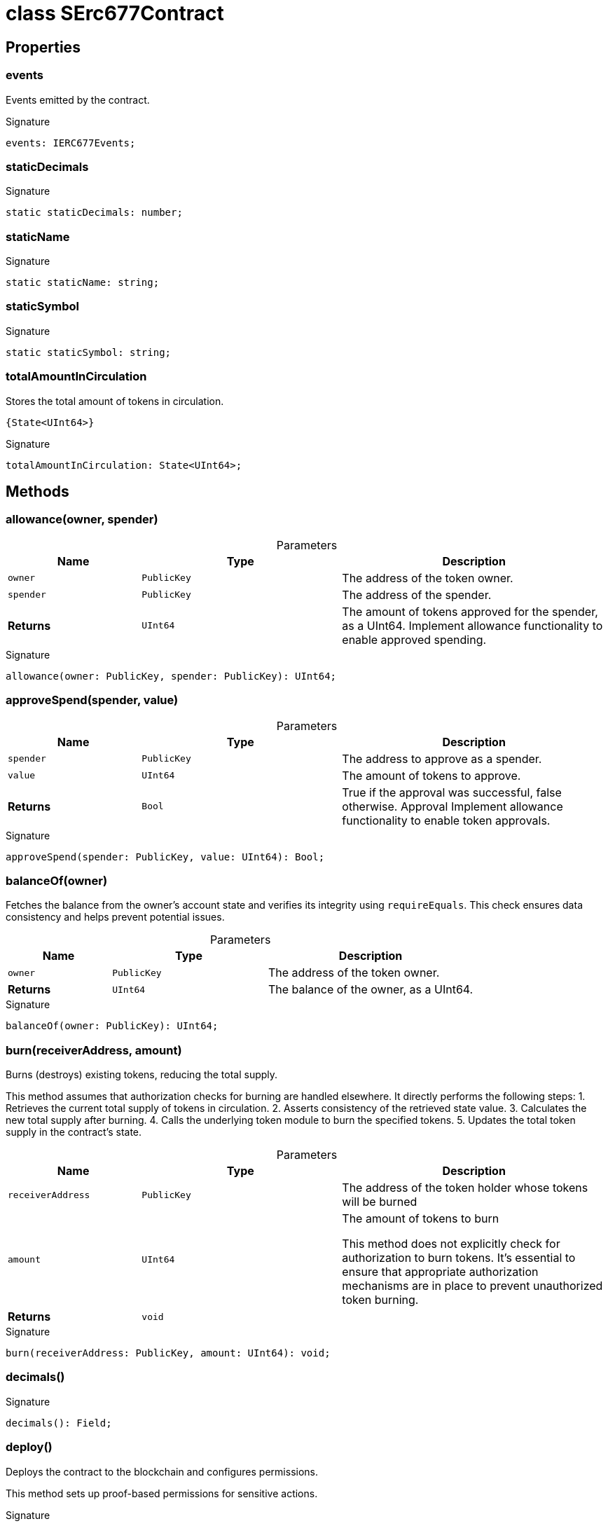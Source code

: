 = class SErc677Contract





== Properties

[id="zkoracle_opennautilus-contracts_SErc677Contract_events_member"]
=== events

========

Events emitted by the contract.




.Signature
[source,typescript]
----
events: IERC677Events;
----

========
[id="zkoracle_opennautilus-contracts_SErc677Contract_staticDecimals_member"]
=== staticDecimals

========






.Signature
[source,typescript]
----
static staticDecimals: number;
----

========
[id="zkoracle_opennautilus-contracts_SErc677Contract_staticName_member"]
=== staticName

========






.Signature
[source,typescript]
----
static staticName: string;
----

========
[id="zkoracle_opennautilus-contracts_SErc677Contract_staticSymbol_member"]
=== staticSymbol

========






.Signature
[source,typescript]
----
static staticSymbol: string;
----

========
[id="zkoracle_opennautilus-contracts_SErc677Contract_totalAmountInCirculation_member"]
=== totalAmountInCirculation

========

Stores the total amount of tokens in circulation.

 {State<UInt64>}




.Signature
[source,typescript]
----
totalAmountInCirculation: State<UInt64>;
----

========

== Methods

[id="zkoracle_opennautilus-contracts_SErc677Contract_allowance_member_1"]
=== allowance(owner, spender)

========





.Parameters
[%header%footer,cols="2,3,4",caption=""]
|===
|Name |Type |Description

m|owner
m|PublicKey
|The address of the token owner.

m|spender
m|PublicKey
|The address of the spender.

s|Returns
m|UInt64
|The amount of tokens approved for the spender, as a UInt64.  Implement allowance functionality to enable approved spending.
|===

.Signature
[source,typescript]
----
allowance(owner: PublicKey, spender: PublicKey): UInt64;
----

========
[id="zkoracle_opennautilus-contracts_SErc677Contract_approveSpend_member_1"]
=== approveSpend(spender, value)

========





.Parameters
[%header%footer,cols="2,3,4",caption=""]
|===
|Name |Type |Description

m|spender
m|PublicKey
|The address to approve as a spender.

m|value
m|UInt64
|The amount of tokens to approve.

s|Returns
m|Bool
|True if the approval was successful, false otherwise.  Approval  Implement allowance functionality to enable token approvals.
|===

.Signature
[source,typescript]
----
approveSpend(spender: PublicKey, value: UInt64): Bool;
----

========
[id="zkoracle_opennautilus-contracts_SErc677Contract_balanceOf_member_1"]
=== balanceOf(owner)

========



Fetches the balance from the owner's account state and verifies its integrity using `requireEquals`. This check ensures data consistency and helps prevent potential issues.

.Parameters
[%header%footer,cols="2,3,4",caption=""]
|===
|Name |Type |Description

m|owner
m|PublicKey
|The address of the token owner.

s|Returns
m|UInt64
|The balance of the owner, as a UInt64.
|===

.Signature
[source,typescript]
----
balanceOf(owner: PublicKey): UInt64;
----

========
[id="zkoracle_opennautilus-contracts_SErc677Contract_burn_member_1"]
=== burn(receiverAddress, amount)

========

Burns (destroys) existing tokens, reducing the total supply.

This method assumes that authorization checks for burning are handled elsewhere. It directly performs the following steps: 1. Retrieves the current total supply of tokens in circulation. 2. Asserts consistency of the retrieved state value. 3. Calculates the new total supply after burning. 4. Calls the underlying token module to burn the specified tokens. 5. Updates the total token supply in the contract's state.

.Parameters
[%header%footer,cols="2,3,4",caption=""]
|===
|Name |Type |Description

m|receiverAddress
m|PublicKey
|The address of the token holder whose tokens will be burned

m|amount
m|UInt64
|The amount of tokens to burn

 This method does not explicitly check for authorization to burn tokens. It's essential to ensure that appropriate authorization mechanisms are in place to prevent unauthorized token burning.

s|Returns
m|void
|
|===

.Signature
[source,typescript]
----
burn(receiverAddress: PublicKey, amount: UInt64): void;
----

========
[id="zkoracle_opennautilus-contracts_SErc677Contract_decimals_member_1"]
=== decimals()

========






.Signature
[source,typescript]
----
decimals(): Field;
----

========
[id="zkoracle_opennautilus-contracts_SErc677Contract_deploy_member_1"]
=== deploy()

========

Deploys the contract to the blockchain and configures permissions.

This method sets up proof-based permissions for sensitive actions.


.Signature
[source,typescript]
----
deploy(): void;
----

========
[id="zkoracle_opennautilus-contracts_SErc677Contract_init_member_1"]
=== init()

========

Initializes the contract after deployment.

This method performs the following steps: 1. Calls the superclass's `init` method to handle any base initialization tasks. 2. Sets the token symbol for the contract. 3. Initializes the total amount of tokens in circulation to zero.


.Signature
[source,typescript]
----
init(): void;
----

========
[id="zkoracle_opennautilus-contracts_SErc677Contract_mint_member_1"]
=== mint(receiverAddress, amount)

========

Mints new tokens and assigns them to a receiver.

This method assumes that authorization checks for minting are handled elsewhere. It directly performs the following steps: 1. Retrieves the current total supply of tokens in circulation. 2. Asserts consistency of the retrieved state value. 3. Calculates the new total supply after minting. 4. Calls the underlying token module to mint the new tokens. 5. Updates the total token supply in the contract's state.

.Parameters
[%header%footer,cols="2,3,4",caption=""]
|===
|Name |Type |Description

m|receiverAddress
m|PublicKey
|The address of the receiver who will receive the newly minted tokens

m|amount
m|UInt64
|The amount of tokens to mint

s|Returns
m|void
|
|===

.Signature
[source,typescript]
----
mint(receiverAddress: PublicKey, amount: UInt64): void;
----

========
[id="zkoracle_opennautilus-contracts_SErc677Contract_name_member_1"]
=== name()

========



This method adheres to the ERC677 standard for retrieving the token's name. It converts the stored string name into a CircuitString for compatibility with zkApp operations.


.Signature
[source,typescript]
----
name(): CircuitString;
----

========
[id="zkoracle_opennautilus-contracts_SErc677Contract_symbol_member_1"]
=== symbol()

========



This method adheres to the ERC677 standard for retrieving the token's symbol. It converts the stored string symbol into a CircuitString for compatibility with zkApp operations.


.Signature
[source,typescript]
----
symbol(): CircuitString;
----

========
[id="zkoracle_opennautilus-contracts_SErc677Contract_totalSupply_member_1"]
=== totalSupply()

========



This method accesses the `totalAmountInCirculation` state variable to provide the current token supply.


.Signature
[source,typescript]
----
totalSupply(): UInt64;
----

========
[id="zkoracle_opennautilus-contracts_SErc677Contract_transfer_member_1"]
=== transfer(to, value)

========



Leverages the zkApp protocol to handle balance checks and transfer logic securely. Directly emits a Transfer event to signal the token transfer.

.Parameters
[%header%footer,cols="2,3,4",caption=""]
|===
|Name |Type |Description

m|to
m|PublicKey
|The address to transfer tokens to.

m|value
m|UInt64
|The amount of tokens to transfer.

s|Returns
m|Bool
|True if the transfer was successful, false otherwise.  Transfer
|===

.Signature
[source,typescript]
----
transfer(to: PublicKey, value: UInt64): Bool;
----

========
[id="zkoracle_opennautilus-contracts_SErc677Contract_transferAndCall_member_1"]
=== transferAndCall(to, value, data0, data1, data2, data3)

========

Transfers tokens to a recipient and optionally calls a contract method.



.Parameters
[%header%footer,cols="2,3,4",caption=""]
|===
|Name |Type |Description

m|to
m|PublicKey
|The address of the recipient.

m|value
m|UInt64
|The amount of tokens to transfer.

m|data0
m|Field
|The first additional field to be passed to the contract method, if applicable.

m|data1
m|Field
|The second additional field to be passed to the contract method, if applicable.

m|data2
m|Field
|The third additional field to be passed to the contract method, if applicable.

m|data3
m|Field
|The fourth additional field to be passed to the contract method, if applicable.

s|Returns
m|Bool
|{Bool} - Returns `false` in the current implementation.  TransferAndCall - Emitted when the transfer is successful.
|===

.Signature
[source,typescript]
----
transferAndCall(to: PublicKey, value: UInt64, data0: Field, data1: Field, data2: Field, data3: Field): Bool;
----

========
[id="zkoracle_opennautilus-contracts_SErc677Contract_transferFrom_member_1"]
=== transferFrom(from, to, value)

========



Similar to `transfer()`, but allows transferring tokens from a specified address, often for approved spending. Also relies on the zkApp protocol for secure balance checks and emits a Transfer event.

.Parameters
[%header%footer,cols="2,3,4",caption=""]
|===
|Name |Type |Description

m|from
m|PublicKey
|The address to transfer tokens from.

m|to
m|PublicKey
|The address to transfer tokens to.

m|value
m|UInt64
|The amount of tokens to transfer.

s|Returns
m|Bool
|True if the transfer was successful, false otherwise.  Transfer
|===

.Signature
[source,typescript]
----
transferFrom(from: PublicKey, to: PublicKey, value: UInt64): Bool;
----

========
